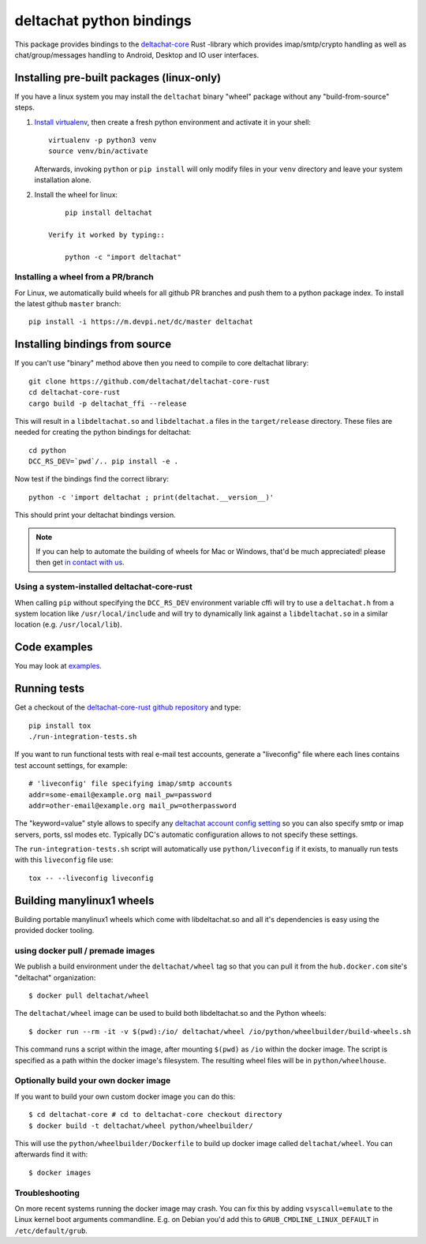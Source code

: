 =========================
deltachat python bindings
=========================

This package provides bindings to the deltachat-core_ Rust -library
which provides imap/smtp/crypto handling as well as chat/group/messages
handling to Android, Desktop and IO user interfaces.

Installing pre-built packages (linux-only)
==========================================

If you have a linux system you may install the ``deltachat`` binary "wheel" package
without any "build-from-source" steps.

1. `Install virtualenv <https://virtualenv.pypa.io/en/stable/installation/>`_,
   then create a fresh python environment and activate it in your shell::

        virtualenv -p python3 venv
        source venv/bin/activate

   Afterwards, invoking ``python`` or ``pip install`` will only
   modify files in your ``venv`` directory and leave your system installation
   alone.

2. Install the wheel for linux::

        pip install deltachat

    Verify it worked by typing::

        python -c "import deltachat"


Installing a wheel from a PR/branch
---------------------------------------

For Linux, we automatically build wheels for all github PR branches
and push them to a python package index. To install the latest github ``master`` branch::

    pip install -i https://m.devpi.net/dc/master deltachat


Installing bindings from source
===============================

If you can't use "binary" method above then you need to compile
to core deltachat library::

    git clone https://github.com/deltachat/deltachat-core-rust
    cd deltachat-core-rust
    cargo build -p deltachat_ffi --release

This will result in a ``libdeltachat.so`` and ``libdeltachat.a`` files
in the ``target/release`` directory. These files are needed for
creating the python bindings for deltachat::

    cd python
    DCC_RS_DEV=`pwd`/.. pip install -e .

Now test if the bindings find the correct library::

    python -c 'import deltachat ; print(deltachat.__version__)'

This should print your deltachat bindings version.

.. note::

    If you can help to automate the building of wheels for Mac or Windows,
    that'd be much appreciated! please then get
    `in contact with us <https://delta.chat/en/contribute>`_.

Using a system-installed deltachat-core-rust
--------------------------------------------

When calling ``pip`` without specifying the ``DCC_RS_DEV`` environment
variable cffi will try to use a ``deltachat.h`` from a system location
like ``/usr/local/include`` and will try to dynamically link against a
``libdeltachat.so`` in a similar location (e.g. ``/usr/local/lib``).


Code examples
=============

You may look at `examples <https://py.delta.chat/examples.html>`_.


Running tests
=============

Get a checkout of the `deltachat-core-rust github repository`_ and type::

    pip install tox
    ./run-integration-tests.sh

If you want to run functional tests with real
e-mail test accounts, generate a "liveconfig" file where each
lines contains test account settings, for example::

    # 'liveconfig' file specifying imap/smtp accounts
    addr=some-email@example.org mail_pw=password
    addr=other-email@example.org mail_pw=otherpassword

The "keyword=value" style allows to specify any
`deltachat account config setting <https://c.delta.chat/classdc__context__t.html#aff3b894f6cfca46cab5248fdffdf083d>`_ so you can also specify smtp or imap servers, ports, ssl modes etc.
Typically DC's automatic configuration allows to not specify these settings.

The ``run-integration-tests.sh`` script will automatically use
``python/liveconfig`` if it exists, to manually run tests with this
``liveconfig`` file use::

    tox -- --liveconfig liveconfig


.. _`deltachat-core-rust github repository`: https://github.com/deltachat/deltachat-core-rust
.. _`deltachat-core`: https://github.com/deltachat/deltachat-core-rust


Building manylinux1 wheels
==========================

Building portable manylinux1 wheels which come with libdeltachat.so
and all it's dependencies is easy using the provided docker tooling.

using docker pull / premade images
------------------------------------

We publish a build environment under the ``deltachat/wheel`` tag so
that you can pull it from the ``hub.docker.com`` site's "deltachat"
organization::

    $ docker pull deltachat/wheel

The ``deltachat/wheel`` image can be used to build both libdeltachat.so
and the Python wheels::

    $ docker run --rm -it -v $(pwd):/io/ deltachat/wheel /io/python/wheelbuilder/build-wheels.sh

This command runs a script within the image, after mounting ``$(pwd)`` as ``/io`` within
the docker image.  The script is specified as a path within the docker image's filesystem.
The resulting wheel files will be in ``python/wheelhouse``.


Optionally build your own docker image
--------------------------------------

If you want to build your own custom docker image you can do this::

   $ cd deltachat-core # cd to deltachat-core checkout directory
   $ docker build -t deltachat/wheel python/wheelbuilder/

This will use the ``python/wheelbuilder/Dockerfile`` to build
up docker image called ``deltachat/wheel``.  You can afterwards
find it with::

   $ docker images


Troubleshooting
---------------

On more recent systems running the docker image may crash.  You can
fix this by adding ``vsyscall=emulate`` to the Linux kernel boot
arguments commandline.  E.g. on Debian you'd add this to
``GRUB_CMDLINE_LINUX_DEFAULT`` in ``/etc/default/grub``.
